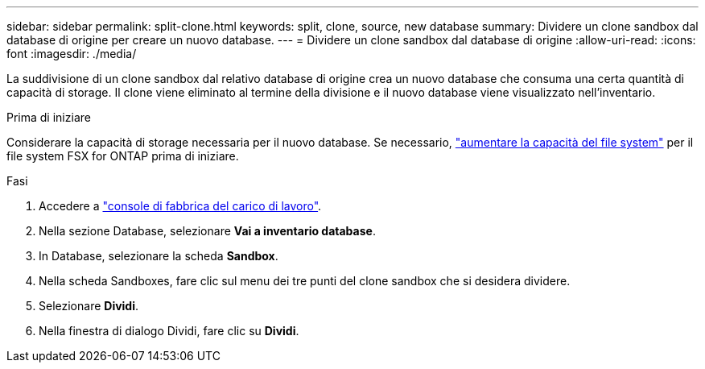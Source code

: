 ---
sidebar: sidebar 
permalink: split-clone.html 
keywords: split, clone, source, new database 
summary: Dividere un clone sandbox dal database di origine per creare un nuovo database. 
---
= Dividere un clone sandbox dal database di origine
:allow-uri-read: 
:icons: font
:imagesdir: ./media/


[role="lead"]
La suddivisione di un clone sandbox dal relativo database di origine crea un nuovo database che consuma una certa quantità di capacità di storage. Il clone viene eliminato al termine della divisione e il nuovo database viene visualizzato nell'inventario.

.Prima di iniziare
Considerare la capacità di storage necessaria per il nuovo database. Se necessario, link:https://docs.netapp.com/us-en/workload-fsx-ontap/increase-file-system-capacity.html["aumentare la capacità del file system"^] per il file system FSX for ONTAP prima di iniziare.

.Fasi
. Accedere a link:https://console.workloads.netapp.com["console di fabbrica del carico di lavoro"^].
. Nella sezione Database, selezionare *Vai a inventario database*.
. In Database, selezionare la scheda *Sandbox*.
. Nella scheda Sandboxes, fare clic sul menu dei tre punti del clone sandbox che si desidera dividere.
. Selezionare *Dividi*.
. Nella finestra di dialogo Dividi, fare clic su *Dividi*.

